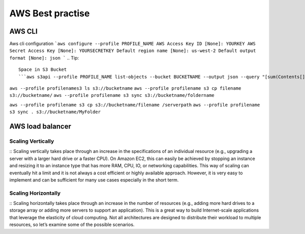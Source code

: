 .. _awsbest:

AWS Best practise
=================

AWS CLI
-------
Aws cli configuration
```aws configure --profile PROFILE_NAME
AWS Access Key ID [None]: YOURKEY
AWS Secret Access Key [None]: YOURSECRETKEY
Default region name [None]: us-west-2
Default output format [None]: json
```
.. Tip::

    Space in S3 Bucket  
    ```aws s3api --profile PROFILE_NAME list-objects --bucket BUCKETNAME --output json --query "[sum(Contents[].Size), length(Contents[])]" | awk 'NR!=2 {print $0;next} NR==2 {print $0/1024/1024/1024" GB"}'```

``aws --profile profilenames3 ls s3://bucketname``
``aws --profile profilename s3 cp filename s3://bucketname/``
``aws --profile profilename s3 sync s3://bucketname/foldername``


``aws --profile profilename s3 cp s3://bucketname/filename /serverpath``
``aws --profile profilename s3 sync . s3://bucketname/MyFolder``


AWS load balancer
-----------------

Scaling Vertically
~~~~~~~~~~~~~~~~~~
:: 
Scaling vertically takes place through an increase in the specifications of an individual resource (e.g., upgrading a server with a larger hard drive or a faster CPU). On Amazon EC2, this can easily be achieved by stopping an instance and resizing it to an instance type that has more RAM, CPU, IO, or networking capabilities. This way of scaling can eventually hit a limit and it is not always a cost efficient or highly available approach. However, it is very easy to implement and can be sufficient for many use cases especially in the short term.

Scaling Horizontally
~~~~~~~~~~~~~~~~~~~~
::
Scaling horizontally takes place through an increase in the number of resources (e.g., adding more hard drives to a storage array or adding more servers to support an application). This is a great way to build Internet-scale applications that leverage the elasticity of cloud computing. Not all architectures are designed to distribute their workload to multiple resources, so let’s examine some of the possible scenarios.